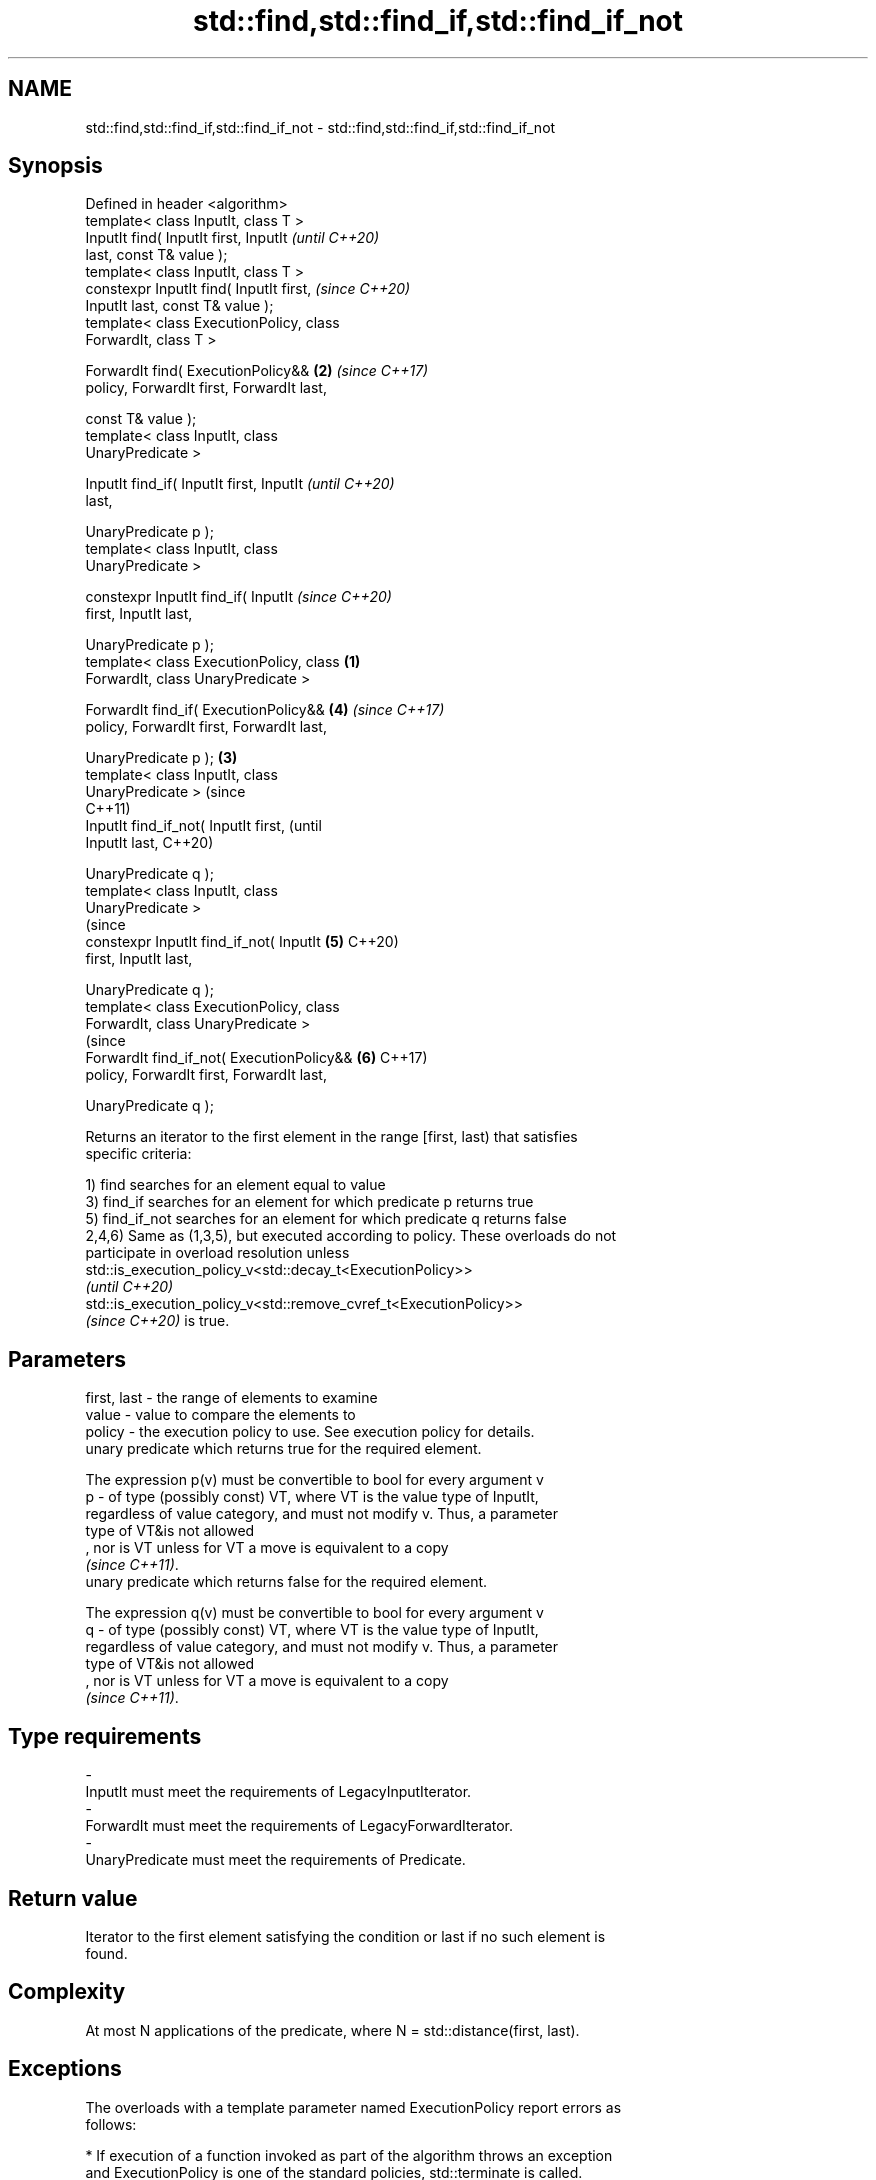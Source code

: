 .TH std::find,std::find_if,std::find_if_not 3 "2022.07.31" "http://cppreference.com" "C++ Standard Libary"
.SH NAME
std::find,std::find_if,std::find_if_not \- std::find,std::find_if,std::find_if_not

.SH Synopsis
   Defined in header <algorithm>
   template< class InputIt, class T >
   InputIt find( InputIt first, InputIt             \fI(until C++20)\fP
   last, const T& value );
   template< class InputIt, class T >
   constexpr InputIt find( InputIt first,           \fI(since C++20)\fP
   InputIt last, const T& value );
   template< class ExecutionPolicy, class
   ForwardIt, class T >

   ForwardIt find( ExecutionPolicy&&            \fB(2)\fP \fI(since C++17)\fP
   policy, ForwardIt first, ForwardIt last,

   const T& value );
   template< class InputIt, class
   UnaryPredicate >

   InputIt find_if( InputIt first, InputIt                        \fI(until C++20)\fP
   last,

   UnaryPredicate p );
   template< class InputIt, class
   UnaryPredicate >

   constexpr InputIt find_if( InputIt                             \fI(since C++20)\fP
   first, InputIt last,

   UnaryPredicate p );
   template< class ExecutionPolicy, class   \fB(1)\fP
   ForwardIt, class UnaryPredicate >

   ForwardIt find_if( ExecutionPolicy&&             \fB(4)\fP           \fI(since C++17)\fP
   policy, ForwardIt first, ForwardIt last,

   UnaryPredicate p );                          \fB(3)\fP
   template< class InputIt, class
   UnaryPredicate >                                                             (since
                                                                                C++11)
   InputIt find_if_not( InputIt first,                                          (until
   InputIt last,                                                                C++20)

   UnaryPredicate q );
   template< class InputIt, class
   UnaryPredicate >
                                                                                (since
   constexpr InputIt find_if_not( InputIt           \fB(5)\fP                         C++20)
   first, InputIt last,

   UnaryPredicate q );
   template< class ExecutionPolicy, class
   ForwardIt, class UnaryPredicate >
                                                                                (since
   ForwardIt find_if_not( ExecutionPolicy&&                       \fB(6)\fP           C++17)
   policy, ForwardIt first, ForwardIt last,

   UnaryPredicate q );

   Returns an iterator to the first element in the range [first, last) that satisfies
   specific criteria:

   1) find searches for an element equal to value
   3) find_if searches for an element for which predicate p returns true
   5) find_if_not searches for an element for which predicate q returns false
   2,4,6) Same as (1,3,5), but executed according to policy. These overloads do not
   participate in overload resolution unless
   std::is_execution_policy_v<std::decay_t<ExecutionPolicy>>
   \fI(until C++20)\fP
   std::is_execution_policy_v<std::remove_cvref_t<ExecutionPolicy>>
   \fI(since C++20)\fP is true.

.SH Parameters

   first, last - the range of elements to examine
   value       - value to compare the elements to
   policy      - the execution policy to use. See execution policy for details.
                 unary predicate which returns true for the required element.

                 The expression p(v) must be convertible to bool for every argument v
   p           - of type (possibly const) VT, where VT is the value type of InputIt,
                 regardless of value category, and must not modify v. Thus, a parameter
                 type of VT&is not allowed
                 , nor is VT unless for VT a move is equivalent to a copy
                 \fI(since C++11)\fP.
                 unary predicate which returns false for the required element.

                 The expression q(v) must be convertible to bool for every argument v
   q           - of type (possibly const) VT, where VT is the value type of InputIt,
                 regardless of value category, and must not modify v. Thus, a parameter
                 type of VT&is not allowed
                 , nor is VT unless for VT a move is equivalent to a copy
                 \fI(since C++11)\fP.
.SH Type requirements
   -
   InputIt must meet the requirements of LegacyInputIterator.
   -
   ForwardIt must meet the requirements of LegacyForwardIterator.
   -
   UnaryPredicate must meet the requirements of Predicate.

.SH Return value

   Iterator to the first element satisfying the condition or last if no such element is
   found.

.SH Complexity

   At most N applications of the predicate, where N = std::distance(first, last).

.SH Exceptions

   The overloads with a template parameter named ExecutionPolicy report errors as
   follows:

     * If execution of a function invoked as part of the algorithm throws an exception
       and ExecutionPolicy is one of the standard policies, std::terminate is called.
       For any other ExecutionPolicy, the behavior is implementation-defined.
     * If the algorithm fails to allocate memory, std::bad_alloc is thrown.

.SH Possible implementation

.SH First version
   template<class InputIt, class T>
   constexpr InputIt find(InputIt first, InputIt last, const T& value)
   {
       for (; first != last; ++first) {
           if (*first == value) {
               return first;
           }
       }
       return last;
   }
.SH Second version
   template<class InputIt, class UnaryPredicate>
   constexpr InputIt find_if(InputIt first, InputIt last, UnaryPredicate p)
   {
       for (; first != last; ++first) {
           if (p(*first)) {
               return first;
           }
       }
       return last;
   }
                                  Third version
   template<class InputIt, class UnaryPredicate>
   constexpr InputIt find_if_not(InputIt first, InputIt last, UnaryPredicate q)
   {
       for (; first != last; ++first) {
           if (!q(*first)) {
               return first;
           }
       }
       return last;
   }

.SH Notes

   If you do not have C++11, an equivalent to std::find_if_not is to use std::find_if
   with the negated predicate.

   template<class InputIt, class UnaryPredicate>
   InputIt find_if_not(InputIt first, InputIt last, UnaryPredicate q)
   {
       return std::find_if(first, last, std::not1(q));
   }

.SH Example

   The following example finds integers in given vector.


// Run this code

 #include <iostream>
 #include <algorithm>
 #include <vector>
 #include <iterator>

 int main()
 {
     std::vector<int> v{1, 2, 3, 4};
     int n1 = 3;
     int n2 = 5;
     auto is_even = [](int i){ return i%2 == 0; };

     auto result1 = std::find(begin(v), end(v), n1);
     auto result2 = std::find(begin(v), end(v), n2);
     auto result3 = std::find_if(begin(v), end(v), is_even);

     (result1 != std::end(v))
         ? std::cout << "v contains " << n1 << '\\n'
         : std::cout << "v does not contain " << n1 << '\\n';

     (result2 != std::end(v))
         ? std::cout << "v contains " << n2 << '\\n'
         : std::cout << "v does not contain " << n2 << '\\n';

     (result3 != std::end(v))
         ? std::cout << "v contains an even number: " << *result3 << '\\n'
         : std::cout << "v does not contain even numbers\\n";
 }

.SH Output:

 v contains 3
 v does not contain 5
 v contains an even number: 2

.SH See also

                       finds the first two adjacent items that are equal (or satisfy a
   adjacent_find       given predicate)
                       \fI(function template)\fP
   find_end            finds the last sequence of elements in a certain range
                       \fI(function template)\fP
   find_first_of       searches for any one of a set of elements
                       \fI(function template)\fP
   mismatch            finds the first position where two ranges differ
                       \fI(function template)\fP
   search              searches for a range of elements
                       \fI(function template)\fP
   ranges::find
   ranges::find_if
   ranges::find_if_not finds the first element satisfying specific criteria
   (C++20)             (niebloid)
   (C++20)
   (C++20)
